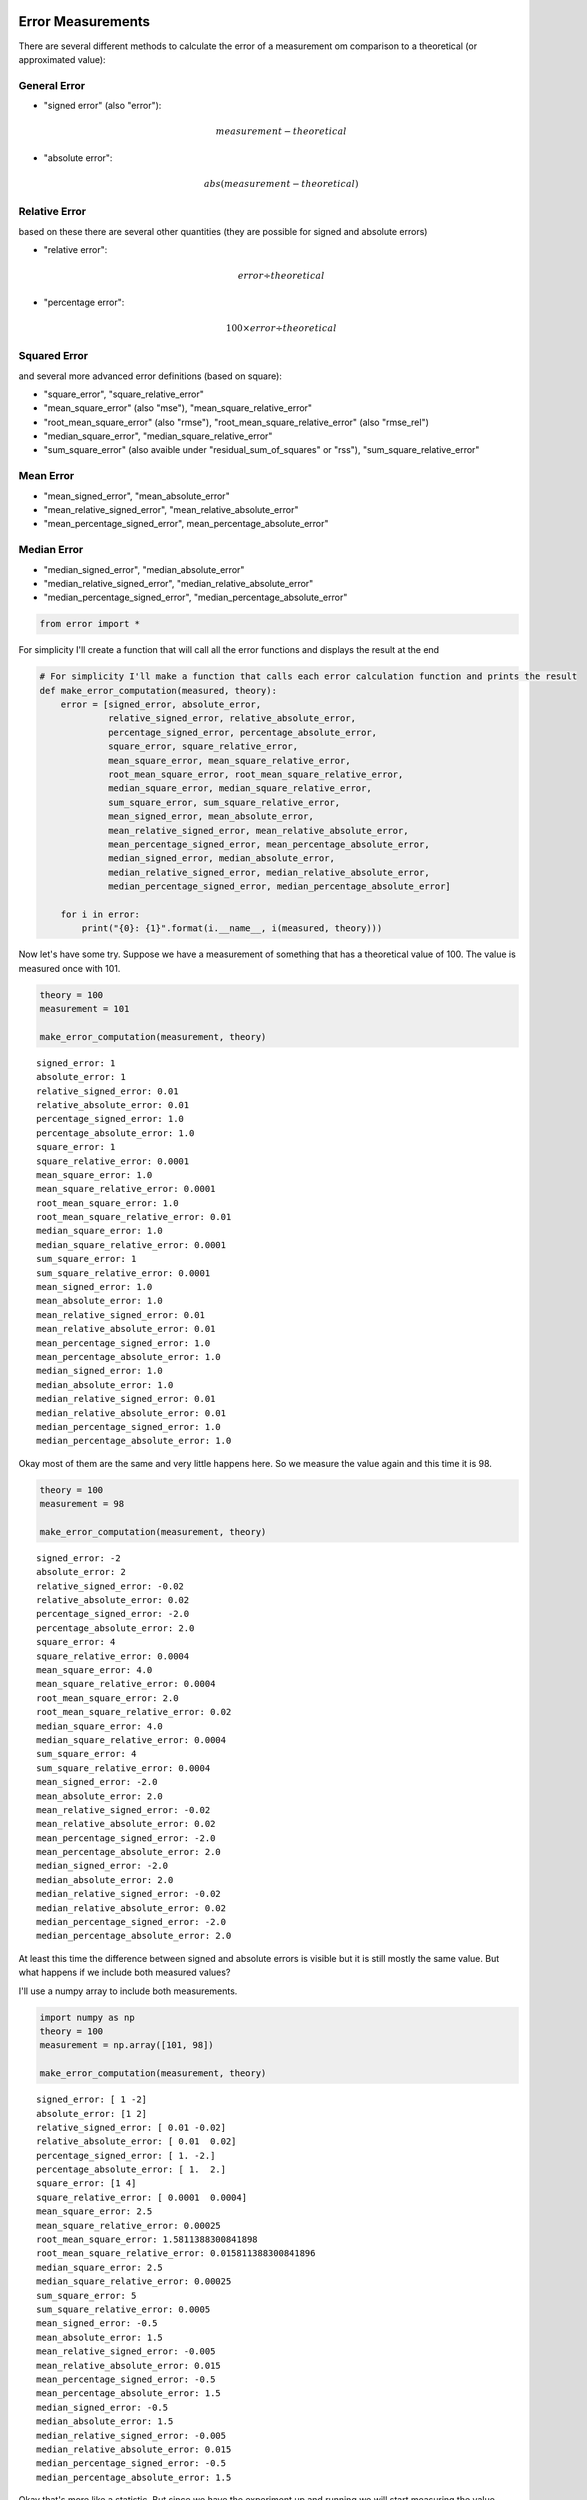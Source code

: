 
Error Measurements
==================

There are several different methods to calculate the error of a
measurement om comparison to a theoretical (or approximated value):

General Error
-------------

-  "signed error" (also "error"):

   .. math:: measurement - theoretical

-  "absolute error":

   .. math:: abs(measurement - theoretical)

Relative Error
--------------

based on these there are several other quantities (they are possible for
signed and absolute errors)

-  "relative error":

   .. math:: error \div theoretical

-  "percentage error":

   .. math:: 100 \times error \div theoretical

Squared Error
-------------

and several more advanced error definitions (based on square):

-  "square\_error", "square\_relative\_error"
-  "mean\_square\_error" (also "mse"), "mean\_square\_relative\_error"
-  "root\_mean\_square\_error" (also "rmse"),
   "root\_mean\_square\_relative\_error" (also "rmse\_rel")
-  "median\_square\_error", "median\_square\_relative\_error"
-  "sum\_square\_error" (also avaible under "residual\_sum\_of\_squares"
   or "rss"), "sum\_square\_relative\_error"

Mean Error
----------

-  "mean\_signed\_error", "mean\_absolute\_error"
-  "mean\_relative\_signed\_error", "mean\_relative\_absolute\_error"
-  "mean\_percentage\_signed\_error", mean\_percentage\_absolute\_error"

Median Error
------------

-  "median\_signed\_error", "median\_absolute\_error"
-  "median\_relative\_signed\_error",
   "median\_relative\_absolute\_error"
-  "median\_percentage\_signed\_error",
   "median\_percentage\_absolute\_error"

.. code:: python

    from error import *

For simplicity I'll create a function that will call all the error
functions and displays the result at the end

.. code:: python

    # For simplicity I'll make a function that calls each error calculation function and prints the result
    def make_error_computation(measured, theory):
        error = [signed_error, absolute_error,
                 relative_signed_error, relative_absolute_error,
                 percentage_signed_error, percentage_absolute_error,
                 square_error, square_relative_error,
                 mean_square_error, mean_square_relative_error,
                 root_mean_square_error, root_mean_square_relative_error,
                 median_square_error, median_square_relative_error,
                 sum_square_error, sum_square_relative_error,
                 mean_signed_error, mean_absolute_error,
                 mean_relative_signed_error, mean_relative_absolute_error,
                 mean_percentage_signed_error, mean_percentage_absolute_error,
                 median_signed_error, median_absolute_error,
                 median_relative_signed_error, median_relative_absolute_error,
                 median_percentage_signed_error, median_percentage_absolute_error]
    
        for i in error:
            print("{0}: {1}".format(i.__name__, i(measured, theory)))

Now let's have some try. Suppose we have a measurement of something that
has a theoretical value of 100. The value is measured once with 101.

.. code:: python

    theory = 100
    measurement = 101
    
    make_error_computation(measurement, theory)


.. parsed-literal::

    signed_error: 1
    absolute_error: 1
    relative_signed_error: 0.01
    relative_absolute_error: 0.01
    percentage_signed_error: 1.0
    percentage_absolute_error: 1.0
    square_error: 1
    square_relative_error: 0.0001
    mean_square_error: 1.0
    mean_square_relative_error: 0.0001
    root_mean_square_error: 1.0
    root_mean_square_relative_error: 0.01
    median_square_error: 1.0
    median_square_relative_error: 0.0001
    sum_square_error: 1
    sum_square_relative_error: 0.0001
    mean_signed_error: 1.0
    mean_absolute_error: 1.0
    mean_relative_signed_error: 0.01
    mean_relative_absolute_error: 0.01
    mean_percentage_signed_error: 1.0
    mean_percentage_absolute_error: 1.0
    median_signed_error: 1.0
    median_absolute_error: 1.0
    median_relative_signed_error: 0.01
    median_relative_absolute_error: 0.01
    median_percentage_signed_error: 1.0
    median_percentage_absolute_error: 1.0
    

Okay most of them are the same and very little happens here. So we
measure the value again and this time it is 98.

.. code:: python

    theory = 100
    measurement = 98
    
    make_error_computation(measurement, theory)


.. parsed-literal::

    signed_error: -2
    absolute_error: 2
    relative_signed_error: -0.02
    relative_absolute_error: 0.02
    percentage_signed_error: -2.0
    percentage_absolute_error: 2.0
    square_error: 4
    square_relative_error: 0.0004
    mean_square_error: 4.0
    mean_square_relative_error: 0.0004
    root_mean_square_error: 2.0
    root_mean_square_relative_error: 0.02
    median_square_error: 4.0
    median_square_relative_error: 0.0004
    sum_square_error: 4
    sum_square_relative_error: 0.0004
    mean_signed_error: -2.0
    mean_absolute_error: 2.0
    mean_relative_signed_error: -0.02
    mean_relative_absolute_error: 0.02
    mean_percentage_signed_error: -2.0
    mean_percentage_absolute_error: 2.0
    median_signed_error: -2.0
    median_absolute_error: 2.0
    median_relative_signed_error: -0.02
    median_relative_absolute_error: 0.02
    median_percentage_signed_error: -2.0
    median_percentage_absolute_error: 2.0
    

At least this time the difference between signed and absolute errors is
visible but it is still mostly the same value. But what happens if we
include both measured values?

I'll use a numpy array to include both measurements.

.. code:: python

    import numpy as np
    theory = 100
    measurement = np.array([101, 98])
    
    make_error_computation(measurement, theory)


.. parsed-literal::

    signed_error: [ 1 -2]
    absolute_error: [1 2]
    relative_signed_error: [ 0.01 -0.02]
    relative_absolute_error: [ 0.01  0.02]
    percentage_signed_error: [ 1. -2.]
    percentage_absolute_error: [ 1.  2.]
    square_error: [1 4]
    square_relative_error: [ 0.0001  0.0004]
    mean_square_error: 2.5
    mean_square_relative_error: 0.00025
    root_mean_square_error: 1.5811388300841898
    root_mean_square_relative_error: 0.015811388300841896
    median_square_error: 2.5
    median_square_relative_error: 0.00025
    sum_square_error: 5
    sum_square_relative_error: 0.0005
    mean_signed_error: -0.5
    mean_absolute_error: 1.5
    mean_relative_signed_error: -0.005
    mean_relative_absolute_error: 0.015
    mean_percentage_signed_error: -0.5
    mean_percentage_absolute_error: 1.5
    median_signed_error: -0.5
    median_absolute_error: 1.5
    median_relative_signed_error: -0.005
    median_relative_absolute_error: 0.015
    median_percentage_signed_error: -0.5
    median_percentage_absolute_error: 1.5
    

Okay that's more like a statistic. But since we have the experiment up
and running we will start measuring the value much more often. Suppose a
million times.

Instead of typing all different measurements I'll use the pseudo-random
number generator of numpy with a normal distributed value of 100 and a
standard deviation of 3 and we'll measure it a million times.

.. code:: python

    theory = 100
    measurement = np.random.normal(100, 3, 1000000)
    
    make_error_computation(measurement, theory)


.. parsed-literal::

    signed_error: [-1.40984237  0.10079109 -2.85309461 ..., -0.33546659 -0.54275037
      0.37003034]
    absolute_error: [ 1.40984237  0.10079109  2.85309461 ...,  0.33546659  0.54275037
      0.37003034]
    relative_signed_error: [-0.01409842  0.00100791 -0.02853095 ..., -0.00335467 -0.0054275   0.0037003 ]
    relative_absolute_error: [ 0.01409842  0.00100791  0.02853095 ...,  0.00335467  0.0054275   0.0037003 ]
    percentage_signed_error: [-1.40984237  0.10079109 -2.85309461 ..., -0.33546659 -0.54275037
      0.37003034]
    percentage_absolute_error: [ 1.40984237  0.10079109  2.85309461 ...,  0.33546659  0.54275037
      0.37003034]
    square_error: [ 1.98765551  0.01015884  8.14014886 ...,  0.11253783  0.29457796
      0.13692245]
    square_relative_error: [  1.98765551e-04   1.01588448e-06   8.14014886e-04 ...,   1.12537830e-05
       2.94577964e-05   1.36922452e-05]
    mean_square_error: 9.003233383782348
    mean_square_relative_error: 0.0009003233383782347
    root_mean_square_error: 3.0005388489040343
    root_mean_square_relative_error: 0.030005388489040344
    median_square_error: 4.087575501005665
    median_square_relative_error: 0.0004087575501005664
    sum_square_error: 9003233.383782348
    sum_square_relative_error: 900.3233383782347
    mean_signed_error: 0.0027074070970562595
    mean_absolute_error: 2.393772346974627
    mean_relative_signed_error: 2.7074070970562596e-05
    mean_relative_absolute_error: 0.02393772346974627
    mean_percentage_signed_error: 0.0027074070970562595
    mean_percentage_absolute_error: 2.393772346974627
    median_signed_error: -0.00015840667219180204
    median_absolute_error: 2.02177533395232
    median_relative_signed_error: -1.5840667219180203e-06
    median_relative_absolute_error: 0.0202177533395232
    median_percentage_signed_error: -0.00015840667219180204
    median_percentage_absolute_error: 2.02177533395232
    

Now this is more like a statistic and some quantities are very handy to
have.

-  The "root\_mean\_square\_error" is almost 3. Which is just the
   standard deviation of our random number generator. So this can be
   used as a measurement for the standard-deviation.

-  The "mean\_square\_error" is the square of the
   "root\_mean\_square\_error" and since we identified the latter as
   standard-deviation approximation the square of it must be the
   variance. A difference between the mean\_squared\_error and the
   variance would be identified as the BIAS of the measurement.

-  Apart from the "root\_mean\_square\_error" the
   "median\_absolute\_error" is also an approximator for the standard
   deviation but since the median has some other characteristics than
   the mean we have to multiply it by approximatly 1.4826 (see
   https://en.wikipedia.org/wiki/Median\_absolute\_deviation) for an
   explanation.

-  The "mean\_absolute\_difference" is a measurement for the statistical
   dispersion.

-  The "mean\_signed\_error" and "median\_signed\_error" are a
   measurement for the goodness of the measured value to the arithmetic
   mean or median of the sample. A value of zero or close to zero means
   that the mean/median of the sample is very similar to the theoretical
   value.

-  The "mean\_percentage\_error" gives the average percentage of
   difference for each measurement.

-  Another important quantity is the
   "root\_mean\_square\_relative\_error" since the inverse of it would
   give the *signal-to-noise ratio*

But another example where most statistic packages I know give strange
results: If the theoretical value is negative. It will not happen often
(rather very rare) but these error measurements can cope with it.

Suppose now we have a theoretical value of -100 and measure -95

.. code:: python

    theory = -100
    measurement = -95
    
    make_error_computation(measurement, theory)


.. parsed-literal::

    signed_error: 5
    absolute_error: 5
    relative_signed_error: 0.05
    relative_absolute_error: 0.05
    percentage_signed_error: 5.0
    percentage_absolute_error: 5.0
    square_error: 25
    square_relative_error: 0.0025000000000000005
    mean_square_error: 25.0
    mean_square_relative_error: 0.0025000000000000005
    root_mean_square_error: 5.0
    root_mean_square_relative_error: 0.05
    median_square_error: 25.0
    median_square_relative_error: 0.0025000000000000005
    sum_square_error: 25
    sum_square_relative_error: 0.0025000000000000005
    mean_signed_error: 5.0
    mean_absolute_error: 5.0
    mean_relative_signed_error: 0.05
    mean_relative_absolute_error: 0.05
    mean_percentage_signed_error: 5.0
    mean_percentage_absolute_error: 5.0
    median_signed_error: 5.0
    median_absolute_error: 5.0
    median_relative_signed_error: 0.05
    median_relative_absolute_error: 0.05
    median_percentage_signed_error: 5.0
    median_percentage_absolute_error: 5.0
    

Works as expected. Just to be on the safe side we measure -102 for the
same quantity.

.. code:: python

    theory = -100
    measurement = -102
    
    make_error_computation(measurement, theory)


.. parsed-literal::

    signed_error: -2
    absolute_error: 2
    relative_signed_error: -0.02
    relative_absolute_error: 0.02
    percentage_signed_error: -2.0
    percentage_absolute_error: 2.0
    square_error: 4
    square_relative_error: 0.0004
    mean_square_error: 4.0
    mean_square_relative_error: 0.0004
    root_mean_square_error: 2.0
    root_mean_square_relative_error: 0.02
    median_square_error: 4.0
    median_square_relative_error: 0.0004
    sum_square_error: 4
    sum_square_relative_error: 0.0004
    mean_signed_error: -2.0
    mean_absolute_error: 2.0
    mean_relative_signed_error: -0.02
    mean_relative_absolute_error: 0.02
    mean_percentage_signed_error: -2.0
    mean_percentage_absolute_error: 2.0
    median_signed_error: -2.0
    median_absolute_error: 2.0
    median_relative_signed_error: -0.02
    median_relative_absolute_error: 0.02
    median_percentage_signed_error: -2.0
    median_percentage_absolute_error: 2.0
    

It works even if you have a theoretical negative value and measure a
positive value (or vise-versa)

.. code:: python

    theory = -2
    measurement = 1
    
    make_error_computation(measurement, theory)


.. parsed-literal::

    signed_error: 3
    absolute_error: 3
    relative_signed_error: 1.5
    relative_absolute_error: 1.5
    percentage_signed_error: 150.0
    percentage_absolute_error: 150.0
    square_error: 9
    square_relative_error: 2.25
    mean_square_error: 9.0
    mean_square_relative_error: 2.25
    root_mean_square_error: 3.0
    root_mean_square_relative_error: 1.5
    median_square_error: 9.0
    median_square_relative_error: 2.25
    sum_square_error: 9
    sum_square_relative_error: 2.25
    mean_signed_error: 3.0
    mean_absolute_error: 3.0
    mean_relative_signed_error: 1.5
    mean_relative_absolute_error: 1.5
    mean_percentage_signed_error: 150.0
    mean_percentage_absolute_error: 150.0
    median_signed_error: 3.0
    median_absolute_error: 3.0
    median_relative_signed_error: 1.5
    median_relative_absolute_error: 1.5
    median_percentage_signed_error: 150.0
    median_percentage_absolute_error: 150.0
    

Other measurement functions
===========================

There are some functions included that are not strictly about errors.
These include:

-  "root\_mean\_square" (also "rms"): The RMS of an array
-  "sum\_square" (also "ss", "sum\_of\_squares"): The sum of the squares
   of an array
-  "root\_sum\_square": The square root of the sum\_square

Also different "mean" methods are imported from numpy, scipy:
=============================================================

-  "arithmetic\_mean": "numpy.mean"
-  "quadratic\_mean": "root\_mean\_square"
-  "harmonic\_mean": "scipy.stats.hmean"
-  "geometric\_mean": "scipy.stats.gmean"

For simplicity I'll make a function that calls each calculation function
and prints the result like I did with the errors.

.. code:: python

    def make_other_computation(measured):
        other = [root_mean_square, sum_square, root_sum_square,
                 arithmetic_mean, quadratic_mean, harmonic_mean, geometric_mean]
    
        for i in other:
            try:
                print("{0}: {1}".format(i.__name__, i(measured)))
            except IndexError:
                print("{0} cannot be used with this input.".format(i.__name__))

Since part of these functions are defined by scipy and numpy they might
not accept single values:

.. code:: python

    measurement = 100
    make_other_computation(measurement)


.. parsed-literal::

    root_mean_square: 100.0
    sum_square: 10000
    root_sum_square: 100.0
    mean: 100.0
    root_mean_square: 100.0
    hmean cannot be used with this input.
    gmean cannot be used with this input.
    

But all of these work with arrays

.. code:: python

    measurement = np.array([1,2,3])
    make_other_computation(measurement)


.. parsed-literal::

    root_mean_square: 2.160246899469287
    sum_square: 14
    root_sum_square: 3.7416573867739413
    mean: 2.0
    root_mean_square: 2.160246899469287
    hmean: 1.6363636363636365
    gmean: 1.8171205928321397
    

and again with a different array:

.. code:: python

    measurement = np.array([1,2,3,3,2,1])
    make_other_computation(measurement)


.. parsed-literal::

    root_mean_square: 2.160246899469287
    sum_square: 28
    root_sum_square: 5.291502622129181
    mean: 2.0
    root_mean_square: 2.160246899469287
    hmean: 1.6363636363636365
    gmean: 1.8171205928321397
    

Benchmarks
==========

Python functions cause overhead so for single elements it slows down the
code (up to 15x slower) Also the functions are optimized to allow for
negative theoretical values and more, so sometimes there are unnecessary
calls to abs() which could be avoided if you can exclude that
theoretical values could be negative.

But as speed does not always matter, sometimes having more descriptive
names is better in understanding the code you have written years ago.

So using these functions is limited to cases where: - speed does not
matter - a more descriptive function is more comprehensable than just
writing the operation - arrays are used.

-  you are not always sure where the absolutes have to be (like me) ...
   :-) but I'm not the only one
   http://mathworld.wolfram.com/RelativeDeviation.html gives the
   relative deviation as "abs(measured-theory)/theory" but it should be
   "abs((measured-theory)/theory)" if we allow theoretical values below
   0... not quite often but it happens.

Signed Error Computation difference
-----------------------------------

Error function is 7-8 times slower.

.. code:: python

    %timeit 100-98
    %timeit signed_error(100,98)
    assert 100-98 == signed_error(100,98)


.. parsed-literal::

    The slowest run took 18.39 times longer than the fastest. This could mean that an intermediate result is being cached 
    10000000 loops, best of 3: 60.7 ns per loop
    The slowest run took 7.71 times longer than the fastest. This could mean that an intermediate result is being cached 
    1000000 loops, best of 3: 434 ns per loop
    

Relative Signed Error Computation difference
--------------------------------------------

Error function is 10 times slower.

.. code:: python

    %timeit (98-100)/100
    %timeit relative_signed_error(98, 100)
    import numpy as np
    assert (98-100)/100 == relative_signed_error(98, 100)


.. parsed-literal::

    10000000 loops, best of 3: 60.8 ns per loop
    The slowest run took 7.89 times longer than the fastest. This could mean that an intermediate result is being cached 
    1000000 loops, best of 3: 708 ns per loop
    

Percentage Signed Error Computation difference
----------------------------------------------

Error function is 15 times slower.

.. code:: python

    %timeit 100*(98-100)/100
    %timeit percentage_signed_error(98, 100)
    assert 100*(98-100)/100 == percentage_signed_error(98, 100)


.. parsed-literal::

    10000000 loops, best of 3: 60.8 ns per loop
    The slowest run took 7.22 times longer than the fastest. This could mean that an intermediate result is being cached 
    1000000 loops, best of 3: 851 ns per loop
    

Percentage Signed Error Computation difference with Arrays
----------------------------------------------------------

Error function is only a little slower (even for a 1-element array) due
to numpy array overhead.

.. code:: python

    a = np.ones(1) * 98
    b = np.ones(1) * 100
    %timeit 100*(a-b)/b
    %timeit percentage_signed_error(a, b)


.. parsed-literal::

    100000 loops, best of 3: 15.4 µs per loop
    10000 loops, best of 3: 20.6 µs per loop
    
